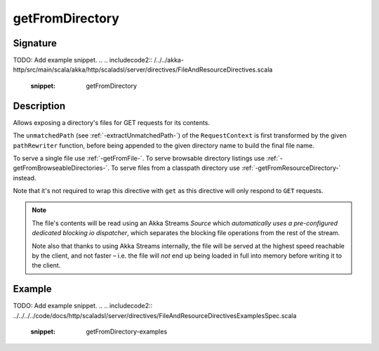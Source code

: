 .. _-getFromDirectory-:

getFromDirectory
================

Signature
---------
TODO: Add example snippet.
.. 
.. includecode2:: /../../akka-http/src/main/scala/akka/http/scaladsl/server/directives/FileAndResourceDirectives.scala
   :snippet: getFromDirectory

Description
-----------

Allows exposing a directory's files for GET requests for its contents.

The ``unmatchedPath`` (see :ref:`-extractUnmatchedPath-`) of the ``RequestContext`` is first transformed by
the given ``pathRewriter`` function, before being appended to the given directory name to build the final file name.

To serve a single file use :ref:`-getFromFile-`.
To serve browsable directory listings use :ref:`-getFromBrowseableDirectories-`.
To serve files from a classpath directory use :ref:`-getFromResourceDirectory-` instead.

Note that it's not required to wrap this directive with ``get`` as this directive will only respond to ``GET`` requests.

.. note::
  The file's contents will be read using an Akka Streams `Source` which *automatically uses
  a pre-configured dedicated blocking io dispatcher*, which separates the blocking file operations from the rest of the stream.

  Note also that thanks to using Akka Streams internally, the file will be served at the highest speed reachable by
  the client, and not faster – i.e. the file will *not* end up being loaded in full into memory before writing it to
  the client.

Example
-------
TODO: Add example snippet.
.. 
.. includecode2:: ../../../../code/docs/http/scaladsl/server/directives/FileAndResourceDirectivesExamplesSpec.scala
   :snippet: getFromDirectory-examples
